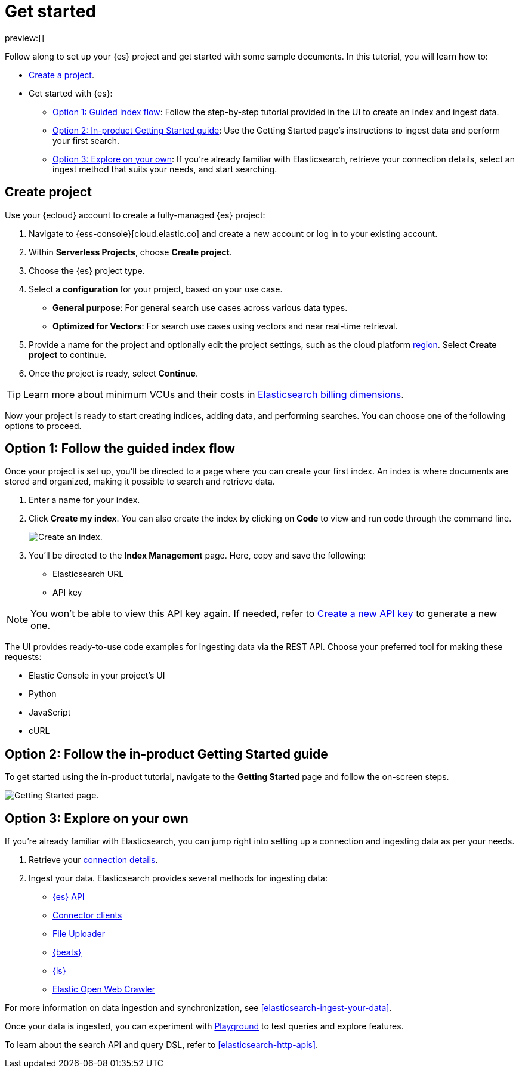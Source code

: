 [[elasticsearch-get-started]]
= Get started

// :description: Get started with {es3} in a few steps
// :keywords: serverless, elasticsearch, getstarted, overview

preview:[]

Follow along to set up your {es} project and get started with some sample documents.
In this tutorial, you will learn how to:

- <<elasticsearch-get-started-create-project,Create a project>>.

- Get started with {es}:
  * <<elasticsearch-follow-guided-index-flow,Option 1: Guided index flow>>: 
    Follow the step-by-step tutorial provided in the UI to create an index and ingest data.

  * <<elasticsearch-follow-in-product-getting-started,Option 2: In-product Getting Started guide>>: 
    Use the Getting Started page's instructions to ingest data and perform your first search.

  * <<elasticsearch-explore-on-your-own,Option 3: Explore on your own>>: 
    If you're already familiar with Elasticsearch, retrieve your connection details, select an ingest method that suits your needs, and start searching.

[discrete]
[[elasticsearch-get-started-create-project]]
== Create project

Use your {ecloud} account to create a fully-managed {es} project:

. Navigate to {ess-console}[cloud.elastic.co] and create a new account or log in to your existing account.
. Within **Serverless Projects**, choose **Create project**.
. Choose the {es} project type.
. Select a **configuration** for your project, based on your use case.
+
** **General purpose**: For general search use cases across various data types.
** **Optimized for Vectors**: For search use cases using vectors and near real-time retrieval.
. Provide a name for the project and optionally edit the project settings, such as the cloud platform <<regions,region>>.
Select **Create project** to continue.
. Once the project is ready, select **Continue**.

[TIP]
====
Learn more about minimum VCUs and their costs in <<elasticsearch-billing,Elasticsearch billing dimensions>>.
====

Now your project is ready to start creating indices, adding data, and performing searches. You can choose one of the following options to proceed.

[discrete]
[[elasticsearch-follow-guided-index-flow]]
== Option 1: Follow the guided index flow

Once your project is set up, you'll be directed to a page where you can create your first index. 
An index is where documents are stored and organized, making it possible to search and retrieve data.

. Enter a name for your index.
. Click *Create my index*. You can also create the index by clicking on *Code* to view and run code through the command line.
+
image::images/get-started-create-an-index.png[Create an index.]

. You’ll be directed to the *Index Management* page. Here, copy and save the following:
- Elasticsearch URL
- API key

[NOTE]
====
You won’t be able to view this API key again. If needed, refer to <<elasticsearch-get-started-create-api-key,Create a new API key>> to generate a new one.
====

The UI provides ready-to-use code examples for ingesting data via the REST API. 
Choose your preferred tool for making these requests:

* Elastic Console in your project's UI
* Python 
* JavaScript 
* cURL

[discrete]
[[elasticsearch-follow-in-product-getting-started]]
== Option 2: Follow the in-product Getting Started guide

To get started using the in-product tutorial, navigate to the *Getting Started* page and follow the on-screen steps.

image::images/getting-started-page.png[Getting Started page.]

[discrete]
[[elasticsearch-explore-on-your-own]]
== Option 3: Explore on your own

If you're already familiar with Elasticsearch, you can jump right into setting up a connection and ingesting data as per your needs.

. Retrieve your <<elasticsearch-connecting-to-es-serverless-endpoint,connection details>>.
. Ingest your data. Elasticsearch provides several methods for ingesting data:
* <<elasticsearch-ingest-data-through-api,{es} API>>
* <<elasticsearch-ingest-data-through-integrations-connector-client,Connector clients>>
* <<elasticsearch-ingest-data-file-upload,File Uploader>>
* <<elasticsearch-ingest-data-through-beats,{beats}>>
* <<elasticsearch-ingest-data-through-logstash,{ls}>>
* https://github.com/elastic/crawler[Elastic Open Web Crawler]

For more information on data ingestion and synchronization, 
see <<elasticsearch-ingest-your-data>>. 

Once your data is ingested, you can experiment with <<elasticsearch-playground,Playground>> to test queries and explore features.

To learn about the search API and query DSL, refer to <<elasticsearch-http-apis>>.

////
/*
- <DocLink slug="/serverless/elasticsearch/search-your-data" />
- <DocLink slug="/serverless/elasticsearch/search-your-data-the-search-api" />
*/
////